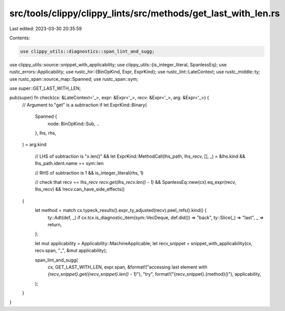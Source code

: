 src/tools/clippy/clippy_lints/src/methods/get_last_with_len.rs
==============================================================

Last edited: 2023-03-30 20:35:59

Contents:

.. code-block:: rs

    use clippy_utils::diagnostics::span_lint_and_sugg;
use clippy_utils::source::snippet_with_applicability;
use clippy_utils::{is_integer_literal, SpanlessEq};
use rustc_errors::Applicability;
use rustc_hir::{BinOpKind, Expr, ExprKind};
use rustc_lint::LateContext;
use rustc_middle::ty;
use rustc_span::source_map::Spanned;
use rustc_span::sym;

use super::GET_LAST_WITH_LEN;

pub(super) fn check(cx: &LateContext<'_>, expr: &Expr<'_>, recv: &Expr<'_>, arg: &Expr<'_>) {
    // Argument to "get" is a subtraction
    if let ExprKind::Binary(
        Spanned {
            node: BinOpKind::Sub, ..
        },
        lhs,
        rhs,
    ) = arg.kind

        // LHS of subtraction is "x.len()"
        && let ExprKind::MethodCall(lhs_path, lhs_recv, [], _) = &lhs.kind
        && lhs_path.ident.name == sym::len

        // RHS of subtraction is 1
        && is_integer_literal(rhs, 1)

        // check that recv == lhs_recv `recv.get(lhs_recv.len() - 1)`
        && SpanlessEq::new(cx).eq_expr(recv, lhs_recv)
        && !recv.can_have_side_effects()
    {
        let method = match cx.typeck_results().expr_ty_adjusted(recv).peel_refs().kind() {
            ty::Adt(def, _) if cx.tcx.is_diagnostic_item(sym::VecDeque, def.did()) => "back",
            ty::Slice(_) => "last",
            _ => return,
        };

        let mut applicability = Applicability::MachineApplicable;
        let recv_snippet = snippet_with_applicability(cx, recv.span, "_", &mut applicability);

        span_lint_and_sugg(
            cx,
            GET_LAST_WITH_LEN,
            expr.span,
            &format!("accessing last element with `{recv_snippet}.get({recv_snippet}.len() - 1)`"),
            "try",
            format!("{recv_snippet}.{method}()"),
            applicability,
        );
    }
}


